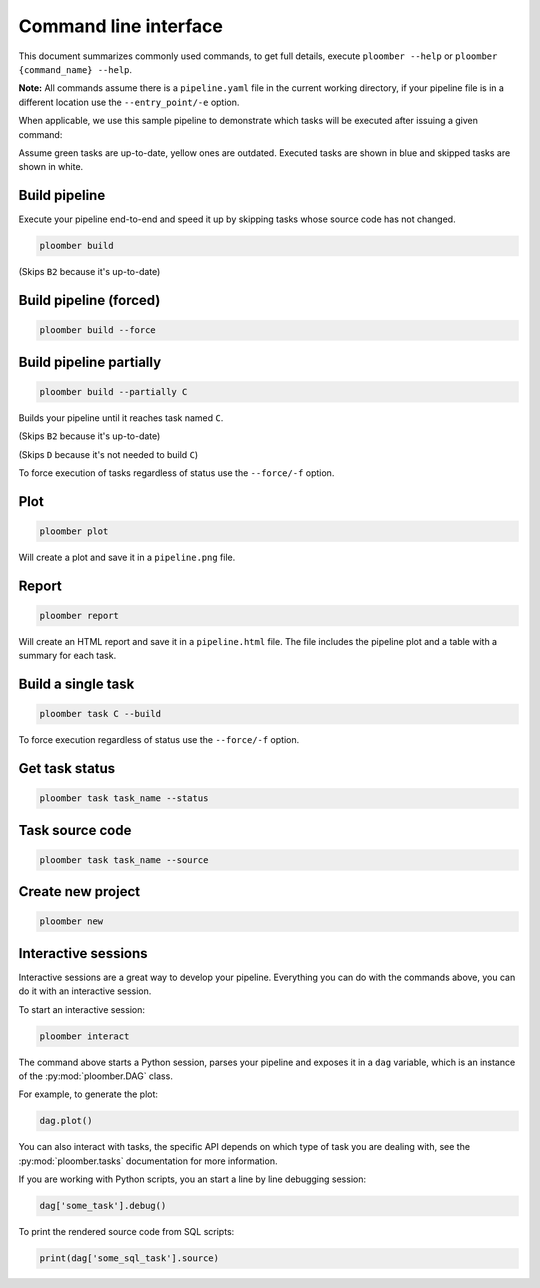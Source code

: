 Command line interface
======================

This document summarizes commonly used commands, to get full details, execute
``ploomber --help`` or ``ploomber {command_name} --help``.

**Note:** All commands assume there is a ``pipeline.yaml`` file in the current
working directory, if your pipeline file is in a different location use the
``--entry_point/-e`` option.

When applicable, we use this sample pipeline to demonstrate which tasks will
be executed after issuing a given command:

.. raw:: html

    <div class="mermaid">
    graph LR
        A --> B1 --> C --> D
        A --> B2 --> C

        class A outdated
        class B1 outdated
        class B2 uptodate
        class C outdated
        class D outdated
    </div>

Assume green tasks are up-to-date, yellow ones are outdated. Executed tasks
are shown in blue and skipped tasks are shown in white.

Build pipeline
**************

Execute your pipeline end-to-end and speed it up by skipping tasks whose
source code has not changed.


.. code-block:: console

    ploomber build

.. raw:: html

    <div class="mermaid">
    graph LR
        A --> B1 --> C --> D
        A --> B2 --> C

        class A executed
        class B1 executed
        class B2 skipped
        class C executed
        class D executed
    </div>

(Skips ``B2`` because it's up-to-date)


Build pipeline (forced)
***********************

.. code-block:: console

    ploomber build --force


.. raw:: html

    <div class="mermaid">
    graph LR
        A --> B1 --> C --> D
        A --> B2 --> C

        class A executed
        class B1 executed
        class B2 executed
        class C executed
        class D executed
    </div>

Build pipeline partially
************************


.. code-block:: console

    ploomber build --partially C


Builds your pipeline until it reaches task named ``C``.

.. raw:: html

    <div class="mermaid">
    graph LR
        A --> B1 --> C --> D
        A --> B2 --> C

        class A executed
        class B1 executed
        class B2 skipped
        class C executed
        class D skipped
    </div>


(Skips ``B2`` because it's up-to-date)

(Skips ``D`` because it's not needed to build ``C``)


To force execution of tasks regardless of status use the ``--force/-f`` option.

Plot
****

.. code-block:: console

    ploomber plot


Will create a plot and save it in a ``pipeline.png`` file.

Report
******

.. code-block:: console

    ploomber report


Will create an HTML report and save it in a ``pipeline.html`` file. The file
includes the pipeline plot and a table with a summary for each task.


Build a single task
*******************

.. raw:: html

    <div class="mermaid">
    graph LR
        A --> B1 --> C --> D
        A --> B2 --> C

        class A skipped
        class B1 skipped
        class B2 skipped
        class C executed
        class D skipped
    </div>

.. code-block:: console

    ploomber task C --build


To force execution regardless of status use the ``--force/-f`` option.

Get task status
***************

.. code-block:: console

    ploomber task task_name --status


Task source code
****************

.. code-block:: console

    ploomber task task_name --source


Create new project
******************

.. code-block:: console

    ploomber new


Interactive sessions
********************

Interactive sessions are a great way to develop your pipeline. Everything you
can do with the commands above, you can do it with an interactive session.

To start an interactive session:

.. code-block:: console

    ploomber interact

The command above starts a Python session, parses your pipeline and exposes it
in a ``dag`` variable, which is an instance of the :py:mod:`ploomber.DAG` class.

For example, to generate the plot:

.. code-block:: python
    :class: ipython

    dag.plot()

You can also interact with tasks, the specific API depends on which type of
task you are dealing with, see the :py:mod:`ploomber.tasks` documentation for
more information.

If you are working with Python scripts, you an start a line by line debugging
session:

.. code-block:: python
    :class: ipython

    dag['some_task'].debug()

To print the rendered source code from SQL scripts:

.. code-block:: python
    :class: ipython

    print(dag['some_sql_task'].source)


